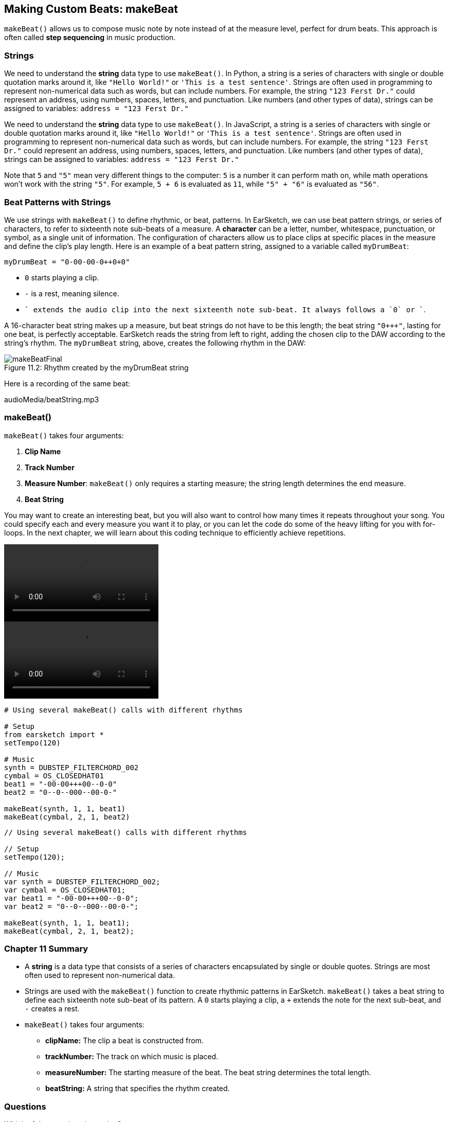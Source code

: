 [[ch_11]]
== Making Custom Beats: makeBeat
:nofooter:

`makeBeat()` allows us to compose music note by note instead of at the measure level, perfect for drum beats. This approach is often called *step sequencing* in music production.

[[strings]]
=== Strings

[role="curriculum-python"]
We need to understand the *string* data type to use `makeBeat()`. In Python, a string is a series of characters with single or double quotation marks around it, like `"Hello World!"` or `'This is a test sentence'`. Strings are often used in programming to represent non-numerical data such as words, but can include numbers. For example, the string `"123 Ferst Dr."` could represent an address, using numbers, spaces, letters, and punctuation. Like numbers (and other types of data), strings can be assigned to variables: `address = "123 Ferst Dr."`

[role="curriculum-javascript"]
We need to understand the *string* data type to use `makeBeat()`. In JavaScript, a string is a series of characters with single or double quotation marks around it, like `"Hello World!"` or `'This is a test sentence'`. Strings are often used in programming to represent non-numerical data such as words, but can include numbers. For example, the string `"123 Ferst Dr."` could represent an address, using numbers, spaces, letters, and punctuation. Like numbers (and other types of data), strings can be assigned to variables: `address = "123 Ferst Dr."`

Note that `5` and `"5"` mean very different things to the computer: `5` is a number it can perform math on, while math operations won't work with the string `"5"`. For example, `5 + 6` is evaluated as `11`, while `"5" + "6"` is evaluated as `"56"`.

[[beatpatternswithstrings]]
=== Beat Patterns with Strings

We use strings with `makeBeat()` to define rhythmic, or beat, patterns. In EarSketch, we can use beat pattern strings, or series of characters, to refer to sixteenth note sub-beats of a measure. A *character* can be a letter, number, whitespace, punctuation, or symbol, as a single unit of information. The configuration of characters allow us to place clips at specific places in the measure and define the clip's play length. Here is an example of a beat pattern string, assigned to a variable called `myDrumBeat`:


`myDrumBeat = "0-00-00-0+++0+0+"`

* `0` starts playing a clip.
* `-` is a rest, meaning silence.
* `+` extends the audio clip into the next sixteenth note sub-beat. It always follows a `0` or `+`.

A 16-character beat string makes up a measure, but beat strings do not have to be this length; the beat string `"0+++"`, lasting for one beat, is perfectly acceptable. EarSketch reads the string from left to right, adding the chosen clip to the DAW according to the string's rhythm. The `myDrumBeat` string, above, creates the following rhythm in the DAW:

[[imediau1p1makebeatfinalpng]]
.Rhythm created by the myDrumBeat string
[caption="Figure 11.2: "]
image::../media/U1P1/makeBeatFinal.png[]

Here is a recording of the same beat:
++++
<div class="curriculum-mp3">audioMedia/beatString.mp3</div>
++++

[[makebeat]]
=== makeBeat()

`makeBeat()` takes four arguments:

. *Clip Name*
. *Track Number*
. *Measure Number*: `makeBeat()` only requires a starting measure; the string length determines the end measure.
. *Beat String*

You may want to create an interesting beat, but you will also want to control how many times it repeats throughout your song. You could specify each and every measure you want it to play, or you can let the code do some of the heavy lifting for you with for-loops. In the next chapter, we will learn about this coding technique to efficiently achieve repetitions.

[role="curriculum-python curriculum-mp4"]
[[video12py]]
video::./videoMedia/011-03-makeBeat()-PY.mp4[]

[role="curriculum-javascript curriculum-mp4"]
[[video12js]]
video::./videoMedia/011-03-makeBeat()-JS.mp4[]

[role="curriculum-python"]
[source,python]
----
# Using several makeBeat() calls with different rhythms

# Setup
from earsketch import *
setTempo(120)

# Music
synth = DUBSTEP_FILTERCHORD_002
cymbal = OS_CLOSEDHAT01
beat1 = "-00-00+++00--0-0"
beat2 = "0--0--000--00-0-"

makeBeat(synth, 1, 1, beat1)
makeBeat(cymbal, 2, 1, beat2)
----

[role="curriculum-javascript"]
[source,javascript]
----
// Using several makeBeat() calls with different rhythms

// Setup
setTempo(120);

// Music
var synth = DUBSTEP_FILTERCHORD_002;
var cymbal = OS_CLOSEDHAT01;
var beat1 = "-00-00+++00--0-0";
var beat2 = "0--0--000--00-0-";

makeBeat(synth, 1, 1, beat1);
makeBeat(cymbal, 2, 1, beat2);
----

[[chapter11summary]]
=== Chapter 11 Summary

* A *string* is a data type that consists of a series of characters encapsulated by single or double quotes. Strings are most often used to represent non-numerical data.
* Strings are used with the `makeBeat()` function to create rhythmic patterns in EarSketch. `makeBeat()` takes a beat string to define each sixteenth note sub-beat of its pattern. A `0` starts playing a clip, a `+` extends the note for the next sub-beat, and `-` creates a rest.
* `makeBeat()` takes four arguments:
** *clipName:* The clip a beat is constructed from.
** *trackNumber:* The track on which music is placed.
** *measureNumber:* The starting measure of the beat. The beat string determines the total length.
** *beatString:* A string that specifies the rhythm created.

[[chapter-questions]]
=== Questions

[question]
--
Which of these options is a string?
[answers]
* "Five"
* 5
* FIVE
* Five
--

[question]
--
What does “0” represent in a beat pattern string?
[answers]
* Start playing the clip
* Rest
* Extend the clip
* End the clip
--

